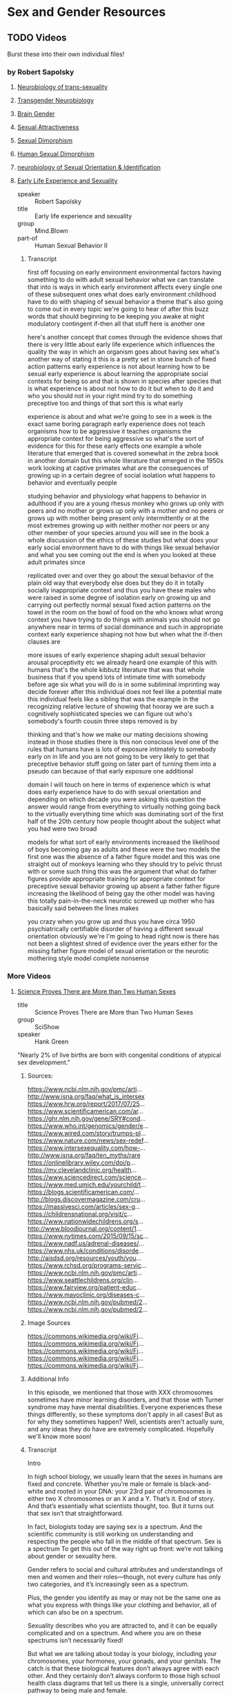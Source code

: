 * Sex and Gender Resources

** TODO Videos

Burst these into their own individual files!

*** by Robert Sapolsky

**** [[https://www.youtube.com/watch?v=8QScpDGqwsQ][Neurobiology of trans-sexuality]]
**** [[https://www.youtube.com/watch?v=dGBYYcH7CS8][Transgender Neurobiology]]
**** [[https://www.youtube.com/watch?v=-nsQDX_OHNE][Brain Gender]]
**** [[https://www.youtube.com/watch?v=iE8lTApTxiY][Sexual Attractiveness]]
**** [[https://www.youtube.com/watch?v=myx8bIy6-WY][Sexual Dimorphism]]
**** [[https://www.youtube.com/watch?v=8a1-Eu7n0hs][Human Sexual Dimorphism]]
**** [[https://www.youtube.com/watch?v=rIULZOLS4BM][neurobiology of Sexual Orientation & Identification]]
****  [[https://www.youtube.com/watch?v=VbIGfKPVcXc][Early Life Experience and Sexuality]]
  
- speaker :: Robert Sapolsky
- title :: Early life experience and sexuality
- group :: Mind.Blown
- part-of :: Human Sexual Behavior II

***** Transcript

first off focusing on early environment
environmental factors having something
to do with adult sexual behavior what we
can translate that into is ways in which
early environment affects every single
one of these subsequent ones
what does early environment childhood
have to do with shaping of sexual
behavior a theme that's also going to
come out in every topic we're going to
hear of after this buzz words that
should beginning to be keeping you awake
at night modulatory contingent if-then
all that stuff here is another one

here's another concept that comes
through the evidence shows that there is
very little about early life experience
which influences the quality the way in
which an organism goes about having sex
what's another way of stating it this is
a pretty set in stone bunch of fixed
action patterns early experience is not
about learning how to be sexual early
experience is about learning the
appropriate social contexts for being so
and that is shown in species after
species that is what experience is about
not how to do it but when to do it and
who you should not in your right mind
try to do something preceptive too and
things of that sort this is what early

experience is about and what we're going
to see in a week is the exact same
boring paragraph early experience does
not teach organisms how to be aggressive
it teaches organisms the appropriate
context for being aggressive so what's
the sort of evidence for this for these
early effects one example a whole
literature that emerged that is covered
somewhat in the zebra book in another
domain but this whole literature that
emerged in the 1950s work looking at
captive primates what are the
consequences of growing up in a certain
degree of social isolation what happens
to behavior and eventually people

studying behavior and physiology what
happens to behavior in adulthood if you
are a young rhesus monkey who grows up
only with peers and no mother
or grows up only with a mother and no
peers or grows up with mother being
present only intermittently or at the
most extremes growing up with neither
mother nor peers or any other member of
your species around you will see in the
book a whole discussion of the ethics of
these studies but what does your early
social environment have to do with
things like sexual behavior and what you
see coming out the end is when you
looked at these adult primates since

replicated over and over they go about
the sexual behavior of the plain old way
that everybody else does but they do it
in totally socially inappropriate
context and thus you have these males
who were raised in some degree of
isolation early on growing up and
carrying out perfectly normal sexual
fixed action patterns on the towel in
the room on the bowl of food on the who
knows what wrong context you have trying
to do things with animals you should not
go anywhere near in terms of social
dominance and such in appropriate
context early experience shaping not how
but when what the if-then clauses are

more issues of early experience shaping
adult sexual behavior arousal
proceptivity etc we already heard one
example of this with humans that's the
whole kibbutz literature that was that
whole business that if you spend lots of
intimate time with somebody before age
six what you will do is in some
subliminal imprinting way decide forever
after this individual does not feel like
a potential mate this individual feels
like a sibling that was the example in
the recognizing relative lecture of
showing that hooray we are such a
cognitively sophisticated species we can
figure out who's somebody's fourth
cousin three steps removed is by

thinking and that's how we make our
mating decisions showing instead in
those studies there is this non
conscious level one of the rules that
humans have is lots of exposure
intimately to somebody early on in life
and you are not going to be very likely
to get that preceptive behavior stuff
going on later part of
turning them into a pseudo can because
of that early exposure one additional

domain I will touch on here in terms of
experience which is what does early
experience have to do with sexual
orientation and depending on which
decade you were asking this question the
answer would range from everything to
virtually nothing going back to the
virtually everything time which was
dominating sort of the first half of the
20th century how people thought about
the subject what you had were two broad

models for what sort of early
environments increased the likelihood of
boys becoming gay as adults and these
were the two models the first one was
the absence of a father figure model and
this was one straight out of monkeys
learning who they should try to pelvic
thrust with or some such thing this was
the argument that what do father figures
provide appropriate training for
appropriate context for preceptive
sexual behavior growing up absent a
father father figure increasing the
likelihood of being gay the other model
was having this totally pain-in-the-neck
neurotic screwed up mother who has
basically said between the lines makes

you crazy when you grow up and thus you
have circa 1950 psychiatrically
certifiable disorder of having a
different sexual orientation
obviously we're I'm going to head right
now is there has not been a slightest
shred of evidence over the years either
for the missing father figure model of
sexual orientation or the neurotic
mothering style model complete nonsense


*** More Videos

**** [[https://www.youtube.com/watch?v=kT0HJkr1jj4][Science Proves There are More than Two Human Sexes]]

- title :: Science Proves There are More than Two Human Sexes
- group :: SciShow
- speaker :: Hank Green
  
"Nearly 2% of live births are born with congenital conditions of
atypical sex development."

***** Sources:
https://www.ncbi.nlm.nih.gov/pmc/arti...
http://www.isna.org/faq/what_is_intersex
https://www.hrw.org/report/2017/07/25...
https://www.scientificamerican.com/ar...
https://ghr.nlm.nih.gov/gene/SRY#cond...
https://www.who.int/genomics/gender/e...
https://www.wired.com/story/trumps-pl...
https://www.nature.com/news/sex-redef...
https://www.intersexequality.com/how-...
http://www.isna.org/faq/ten_myths/rare
https://onlinelibrary.wiley.com/doi/p...
https://my.clevelandclinic.org/health...
https://www.sciencedirect.com/science...
https://www.med.umich.edu/yourchild/t...
https://blogs.scientificamerican.com/...
http://blogs.discovermagazine.com/cru...
https://massivesci.com/articles/sex-g...
https://childrensnational.org/visit/c...
https://www.nationwidechildrens.org/s...
http://www.bloodjournal.org/content/1...
https://www.nytimes.com/2015/09/15/sc...
https://www.nadf.us/adrenal-diseases/...
https://www.nhs.uk/conditions/disorde...
http://aisdsd.org/resources/youth/you...
https://www.rchsd.org/programs-servic...
https://www.ncbi.nlm.nih.gov/pmc/arti...
https://www.seattlechildrens.org/clin...
https://www.fairview.org/patient-educ...
https://www.mayoclinic.org/diseases-c...
https://www.ncbi.nlm.nih.gov/pubmed/2...
https://www.ncbi.nlm.nih.gov/pubmed/2...

***** Image Sources

https://commons.wikimedia.org/wiki/Fi...
https://commons.wikimedia.org/wiki/Fi...
https://commons.wikimedia.org/wiki/Fi...
https://commons.wikimedia.org/wiki/Fi...
https://commons.wikimedia.org/wiki/Fi...

***** Additional Info

In this episode, we mentioned that those with XXX chromosomes sometimes have minor learning disorders, and that those with Turner syndrome may have mental disabilities. Everyone experiences these things differently, so these symptoms don't apply in all cases! But as for why they sometimes happen? Well, scientists aren't actually sure, and any ideas they do have are extremely complicated. Hopefully we'll know more soon!

***** Transcript

Intro

In high school biology, we usually learn that the sexes in humans are
fixed and concrete.  Whether you’re male or female is black-and-white
and rooted in your DNA: your 23rd pair of chromosomes is either two X
chromosomes or an X and a Y. That’s it. End of story.  And that’s
essentially what scientists thought, too. But it turns out that sex
isn’t that straightforward.

In fact, biologists today are saying sex is a spectrum.  And the
scientific community is still working on understanding and respecting
the people who fall in the middle of that spectrum.  Sex is a spectrum
To get this out of the way right up front: we’re not talking about
gender or sexuality here.

Gender refers to social and cultural attributes and understandings of
men and women and their roles—though, not every culture has only two
categories, and it’s increasingly seen as a spectrum.

Plus, the gender you identify as may or may not be the same one as what you express with
things like your clothing and behavior, all of which can also be on a spectrum.

Sexuality describes who you are attracted to, and it can be equally
complicated and on a spectrum. And where you are on these spectrums
isn’t necessarily fixed!

But what we are talking about today is your biology, including your
chromosomes, your hormones, your gonads, and your genitals.  The catch
is that these biological features don’t always agree with each other.
And they certainly don’t always conform to those high school health
class diagrams that tell us there is a single, universally correct
pathway to being male and female.

In fact, it’s estimated that nearly 2% of live births are born with
congenital conditions of atypical sex development. That basically
means that something in their chromosomes, hormones, gonads, or
genitals is different from what many people expect of a “boy” or a
“girl.”


This used to be known as being intersex, but these days, it’s better described as having

differences of sexual development, or DSDs.

And while nearly 2% might not sound like a lot, it means there could be 130 million people

or more with DSDs. If all those people were in one country, it'd be among the top ten

most populous countries in the world!

Plus, DSDs are not always something you can see. People can spend their whole lives thinking

they’re one sex based on anatomy only to find at least part of them tells a different story.
Sexual determination and sexual differentiation

You see, your sex is the result of both sexual determination and sexual differentiation.

Sexual determination has to do with what chromosomes you get. Those largely determine what happens

to your body during sexual differentiation—the process by which you develop the physiological

characteristics associated with your sex.

And contrary to what you might think, that differentiation doesn’t stop when you’re

born—it continues throughout your life.

That means there are a lot of moments where differences between people can happen—so

of course there are a ton of different outcomes!

We tend to put those outcomes into two boxes based on visible anatomy, or what scientists

call phenotypes. Phenotypical males have testicles and a penis, while phenotypical females have

ovaries, a uterus, a vagina, and vulva.

But in reality, none of the traits we use to discriminate between the sexes are truly

binary.

There’s a lot of variation within what we call male or female, and there's a lot of

overlap that's normal, too.

Anatomically, someone might look phenotypically female on the outside but not have ovaries

or a uterus, or have tissue from both ovaries and testes.

And genetics aren’t any clearer, because when it comes to chromosomes, people don’t

always get two Xs or an X and a Y.

Xs and Ys contain genes that help determine sex, with the Y chromosome conferring the

genes that enable you to develop male reproductive parts.

But the processes for producing sperm and eggs are really complicated, and they can

lead to lots of different results.

In this process, (abbreviated version) specialized cells basically duplicate themselves, then

undergo two rounds of division to produce reproductive cells, or gametes, that have

half of the parent’s genetic material. So, it makes one set of 23 chromosomes.

But sometimes, the chromosomes don’t split into exact sets of 23—and that means there

are a whole bunch of possible combinations of Xs and Ys that a person can end up with.

For instance, people can inherit three Xs or an X and two Ys. These folks are normally

taller than average.

Those with three Xs have slender builds, and sometimes have minor learning disorders. The

people who have an X and two YYs, on the other hand, tend to have more acne because of the

extra testosterone in their systems. In both cases, people retain full fertility.

Then, there’s Turner syndrome, which happens when you get just one X. That results in female

characteristics, but the people who have it tend to be shorter, don’t really go through

puberty, may have mental disabilities, and are sterile.

And Klinefelter syndrome, which results from two Xs and a Y, is the most common chromosomal

sex anomaly.

It happens in one in 600 male births and can cause lower testosterone production and cause

incomplete testicular development, though the symptoms can be minor enough that a person

isn’t diagnosed until later in life.

Now there’s also the fact that all your cells in your body don’t necessarily have

the same chromosomal makeup. Which like, what? Did I learn nothing but lies in high school?

But it’s true—someone with mosaicism can develop from a single fertilized egg, but

have a patchwork of genetically different cells.

And someone who’s a genetic chimera has different cells because they develop from

two different fertilized eggs that merge in the womb.

In both cases, it’s possible to end up with a mix of cells with different sex chromosomes.

And depending on the distribution of those cells, mosaicism and chimaerism can result

in ambiguous sexual characteristics or both male and female reproductive body parts.

It’s even been shown that pregnant people and their fetuses frequently swap stem cells

through the placenta in a phenomenon known as microchimerism. That means a chromosomal

“female” can be carrying around XY cells, and her son can have XX ones.
Sexdetermining genes

In some studies, these cells have been shown to stick around in the mother for several decades.

But all that said… there are also plenty of people with double-X or XY chromosomes

that also have differences of sexual development.

That’s in part because at least 25 genes play a role in sex differentiation. So both

mutations and relocations of these genes can result in a range of differences.

Genes necessary for male development can be swapped onto the X chromosome, for example,

or someone can end up with multiple or mutated versions of other sex-determining genes.

And some of these are on other chromosomes, and are inherited as run-of-the-mill recessive traits.

All of these genes really start to be influential around six weeks of development.

You see, at six weeks, the fetus has a pair of bulges called the gonadal ridges next to

its kidneys—and they have the potential to develop into ovaries or testes.

The fetus at this point also has two sets of ducts. One set can develop into the uterus

and fallopian tubes, while the other set has the potential to become the epididymis, vas

deferens, and seminal vesicles.

And what happens from there is somewhat of a balancing act of different genes working

in concert.

Essentially, different networks of genes shout MALE and FEMALE, and when that balance gets

knocked slightly askew, it can move a person along the sex spectrum.

Take SRY. Discovered in the 1990s, this is the male programming gene, and it has a big

effect on development.

If it ends up on the chromosome of someone who is XX, it can cause them to develop testes

instead of ovaries.

This can happen because there’s a step in sperm and egg production when chromosomes

swap some DNA with their partner chromosomes.

And even though the X and Y chromosomes generally don’t join in on this DNA swapping process,

they sometimes do.

Plus, other mutations that occur during the production of gametes can result in multiple

or mutated versions of SRY or other sex-determining genes—because it’s not

the only gene that matters.

There are also genes that actively encourage the fetus to develop female characteristics.

For instance, the gene WNT4 suppresses testicular development and promotes ovarian development,

and multiple copies of it can cause incomplete female gonads to develop in people who are XY.

Gonad development also triggers the production of sex-specific hormones, which results in

further sex-specific development.

But some people have differences of sex differentiation that limit their ability to respond to those hormones.

Complete androgen insensitivity syndrome is one of these. People who have it are unaffected

by male sex hormones, because they have some kind of mutation to the protein that these

hormones bind to, called the Androgen Receptor.

And that means that while they have testes and a Y chromosome, their exterior genitals

appear female or in between.

There’s also congenital adrenal hyperplasia, the most common DSD out there.

That’s when the adrenal glands underproduce cortisol and overproduce androgens, the male

hormone group that includes testosterone.

The underproduction of cortisol can lead to health problems, while the overproduction

of androgens can lead to external male genitalia paired with internal female gonads in people

with XX chromosomes.

Some of these conditions don’t fully present themselves until puberty or later.

In fact, some aren’t realized at all until a person seeks some kind of medical care that

reveals them. Like, in 2014, doctors reported one case of a 70-year-old father of 4 whose

quote “hernia” turned out to be a uterus with fallopian tubes.

But, in many cases, differences in sexual development are notable from birth; for those

newborns, it may be possible to assign a gender based on what they are more likely to identify

as, as they grow up.

The thing is, with all of the things that can happen during sexual development, when

a child is born with an obvious difference of sex development, it's not always clear why.

Looking at chromosomes often isn’t enough, and sometimes a hormonal test isn’t either.

And even if the child’s doctors have a sense of what’s going on, determining what, if

any, treatment is necessary can be challenging.

Back in the 1960s, it was thought that growing up without clearly defined sexual organs would

cause emotional trauma. So, there was a push towards performing surgery on infants to clearly

assign them a sex.

And because of social stigmas surrounding DSDs, parents were often encouraged to keep

all this a secret, even from the child. So people grew up without knowing kind of important

details about their own bodies.

It’s hard to get numbers on how many of these surgeries were—or even are being—performed.

It’s also hard to know exactly how these surgeries affect patients, but as adults,

many report pain, scarring, and a loss of sensation.

Also, people with DSDs do report high rates of gender dysphoria, where their chosen gender

does not align with their assigned sex.

And there is an association between gender dysphoria and mental health issues, like self-harm

behaviors, so these surgeries may contribute to mental health problems later in life.

Though, it’s important to note that such issues are less likely if people have supportive

and affirming parents who accept them as they are.

And, sometimes, surgery is medically necessary, like to unblock the urethra.

Also, surgery can help to preserve fertility or, in the case of complete androgen insensitivity

syndrome, to reduce the risk of testicular cancer.

But from a medical perspective, those surgeries don’t need to be performed on infants.

In fact, most of the time, differences in genital anatomy at birth aren’t something

that needs to be fixed. At least, not until the person is old enough to make their own

choices about what they want their bodies to look like.

So nowadays, healthcare is moving away from a surgical approach. If a DSD is identified

at birth, treatment is more likely to include therapy and hormonal replacement than surgery.

Often, a DSD team is involved in care, which can include geneticists, endocrinologists,

and psychologists or psychiatrists.

They help the family decide if any interventions are immediately and medically necessary, and

help provide care and support to the child with DSD and their family throughout childhood.

Unfortunately, this kind of care still isn’t available everywhere.

For now, researchers are working to better understand the development of both sex and

gender over time, and to gain a clearer sense of when kids begin to understand

their own gender identity.

The problem, of course, is the fact that from clothes to restrooms to organized sports,

they are raised in a society that is set up around a binary that just… isn’t binary.

But researchers are thinking about how we can make our overall discussions and understanding

of sex even more inclusive—and more accurate.

Because even though biological sex may seem like one of those things that is relatively

straightforward in a very, very complicated world… it’s not!

And while there’s probably still a long way to go to understand it,

we are making progress.

Before we go, we’d like to give a special thank you to our patrons on Patreon. It’s

because of their support that we’re able to tackle complex, difficult topics like this

one. So thank you, patrons! And if you want to support us, too, you can learn more

by joining our patron community at Patreon.com/SciShow

